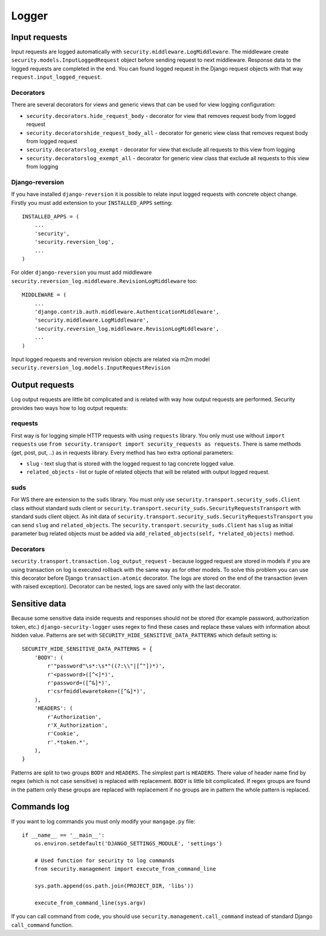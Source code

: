 .. _logger:

Logger
======

Input requests
--------------

Input requests are logged automatically with ``security.middleware.LogMiddleware``. The middleware create ``security.models.InputLoggedRequest`` object before sending request to next middleware. Response data to the logged requests are completed in the end. You can found logged request in the Django request objects with that way ``request.input_logged_request``.

Decorators
^^^^^^^^^^

There are several decorators for views and generic views that can be used for view logging configuration:

* ``security.decorators.hide_request_body`` - decorator for view that removes request body from logged request
* ``security.decoratorshide_request_body_all`` - decorator for generic view class that removes request body from logged request
* ``security.decoratorslog_exempt`` - decorator for view that exclude all requests to this view from logging
* ``security.decoratorslog_exempt_all`` - decorator for generic view class that exclude all requests to this view from logging

Django-reversion
^^^^^^^^^^^^^^^^

If you have installed ``django-reversion`` it is possible to relate input logged requests with concrete object change. Firstly you must add extension to your ``INSTALLED_APPS`` setting::

    INSTALLED_APPS = (
        ...
        'security',
        'security.reversion_log',
        ...
    )

For older ``django-reversion`` you must add middleware ``security.reversion_log.middleware.RevisionLogMiddleware`` too::

    MIDDLEWARE = (
        ...
        'django.contrib.auth.middleware.AuthenticationMiddleware',
        'security.middleware.LogMiddleware',
        'security.reversion_log.middleware.RevisionLogMiddleware',
        ...
    )

Input logged requests and reversion revision objects are related via m2m model ``security.reversion_log.models.InputRequestRevision``


Output requests
---------------

Log output requests are little bit complicated and is related with way how output requests are performed. Security provides two ways how to log output requests:


requests
^^^^^^^^

First way is for logging simple HTTP requests with using ``requests`` library. You only must use without ``import requests`` use ``from security.transport import security_requests as requests``. There is same methods (get, post, put, ..) as in requests library. Every method has two extra optional parameters:

* ``slug`` - text slug that is stored with the logged request to tag concrete logged value.
* ``related_objects`` - list or tuple of related objects that will be related with output logged request.

suds
^^^^

For WS there are extension to the ``suds`` library. You must only use ``security.transport.security_suds.Client`` class without standard suds client or ``security.transport.security_suds.SecurityRequestsTransport`` with standard suds client object.
As init data of ``security.transport.security_suds.SecurityRequestsTransport`` you can send ``slug`` and ``related_objects``.
The ``security.transport.security_suds.Client`` has ``slug`` as initial parameter bug related objects must be added via ``add_related_objects(self, *related_objects)`` method.

Decorators
^^^^^^^^^^

``security.transport.transaction.log_output_request`` - because logged request are stored in models if you are using transaction on log is executed rollback with the same way as for other models. To solve this problem you can use this decorator before Django ``transaction.atomic`` decorator. The logs are stored on the end of the transaction (even with raised exception). Decorator can be nested, logs are saved only with the last decorator.


Sensitive data
--------------

Because some sensitive data inside requests and responses should not be stored (for example password, authorization token, etc.) ``django-security-logger`` uses regex to find these cases and replace these values with information about hidden value. Patterns are set with ``SECURITY_HIDE_SENSITIVE_DATA_PATTERNS`` which default setting is::

    SECURITY_HIDE_SENSITIVE_DATA_PATTERNS = {
        'BODY': (
            r'"password"\s*:\s*"((?:\\"|[^"])*)',
            r'<password>([^<]*)',
            r'password=([^&]*)',
            r'csrfmiddlewaretoken=([^&]*)',
        ),
        'HEADERS': (
            r'Authorization',
            r'X_Authorization',
            r'Cookie',
            r'.*token.*',
        ),
    }

Patterns are split to two groups ``BODY`` and ``HEADERS``.
The simplest part is ``HEADERS``. There value of header name find by regex (which is not case sensitive) is replaced with replacement.
``BODY`` is little bit complicated. If regex groups are found in the pattern only these groups are replaced with replacement if no groups are in pattern the whole pattern is replaced.

Commands log
------------

If you want to log commands you must only modify your ``mangage.py`` file::

    if __name__ == '__main__':
        os.environ.setdefault('DJANGO_SETTINGS_MODULE', 'settings')

        # Used function for security to log commands
        from security.management import execute_from_command_line

        sys.path.append(os.path.join(PROJECT_DIR, 'libs'))

        execute_from_command_line(sys.argv)

If you can call command from code, you should use ``security.management.call_command`` instead of standard Django ``call_command`` function.
